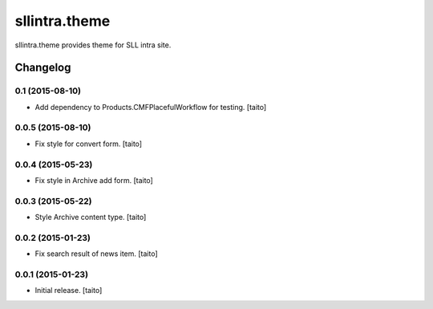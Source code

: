 ==============
sllintra.theme
==============

sllintra.theme provides theme for SLL intra site.

.. image:: https://secure.travis-ci.org/taito/sllintra.theme.png
    :target: http://travis-ci.org/taito/sllintra.theme

Changelog
---------

0.1 (2015-08-10)
==================

- Add dependency to Products.CMFPlacefulWorkflow for testing. [taito]

0.0.5 (2015-08-10)
==================

- Fix style for convert form. [taito]

0.0.4 (2015-05-23)
==================

- Fix style in Archive add form. [taito]

0.0.3 (2015-05-22)
==================

- Style Archive content type. [taito]

0.0.2 (2015-01-23)
==================

- Fix search result of news item. [taito]

0.0.1 (2015-01-23)
==================

- Initial release. [taito]
